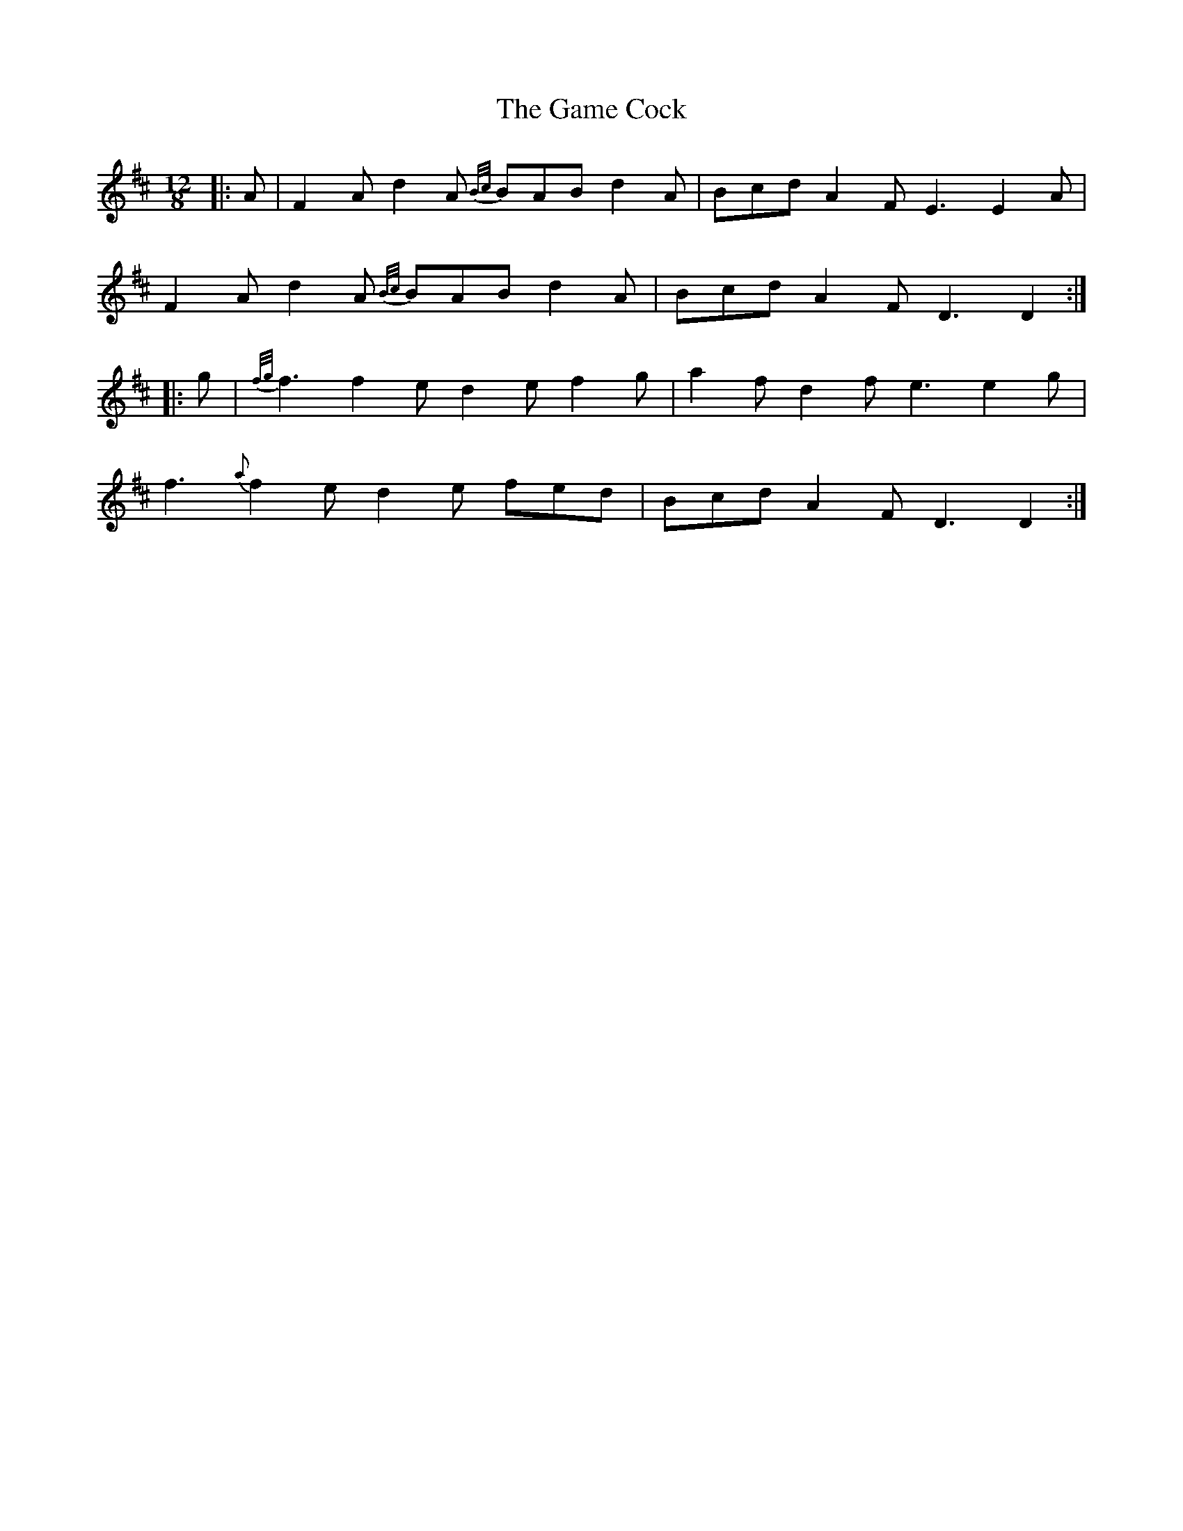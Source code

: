 X: 14453
T: Game Cock, The
R: slide
M: 12/8
K: Dmajor
|:A|F2 A d2 A {B/c/}BAB d2 A|Bcd A2 F E3 E2 A|
F2 A d2 A {B/c/}BAB d2 A|Bcd A2 F D3 D2:|
|:g|{f/g/}f3 f2 e d2 e f2 g|a2 f d2 f e3 e2 g|
f3 {a}f2 e d2 e fed|Bcd A2 F D3 D2:|

